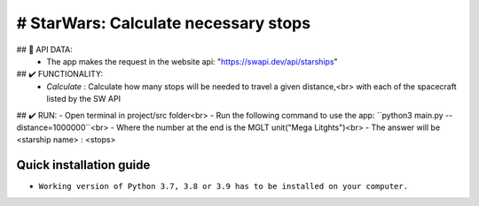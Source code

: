 # StarWars: Calculate necessary stops
======================================

.. image:: https://img.shields.io/pypi/pyversions/pastas
   :target: https://pypi.python.org/pypi/pastas

## 📁 API DATA:
   - The app makes the request in the website api: "https://swapi.dev/api/starships"


## ✔️ FUNCTIONALITY:
   - `Calculate` : Calculate how many stops will be needed to travel a given distance,<br>
     with each of the spacecraft listed by the SW API


## ✔️ RUN:
- Open terminal in project/src folder<br>
- Run the following command to use the app: ``python3 main.py --distance=1000000``<br>
- Where the number at the end is the MGLT unit("Mega Litghts")<br>
- The answer will be <starship name> : <stops>


Quick installation guide
~~~~~~~~~~~~~~~~~~~~~~~~
- ``Working version of Python 3.7, 3.8 or 3.9 has to be installed on your computer.``